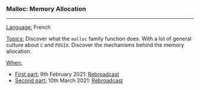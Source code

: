 *** Malloc: Memory Allocation

-----

_Language:_ French

_Topics:_ Discover what the ~malloc~ family function does. With a lot of general culture about ~C~ and ~POSIX~. Discover the mechanisms behind the memory allocation.

_When:_
 - _First part:_ 9th February 2021: [[https://youtu.be/gGIGFdlKKp0][Rebroadcast]]
 - _Second part:_ 10th March 2021: [[https://www.youtube.com/watch?v=_76se8eeYr0][Rebroadcast]]
